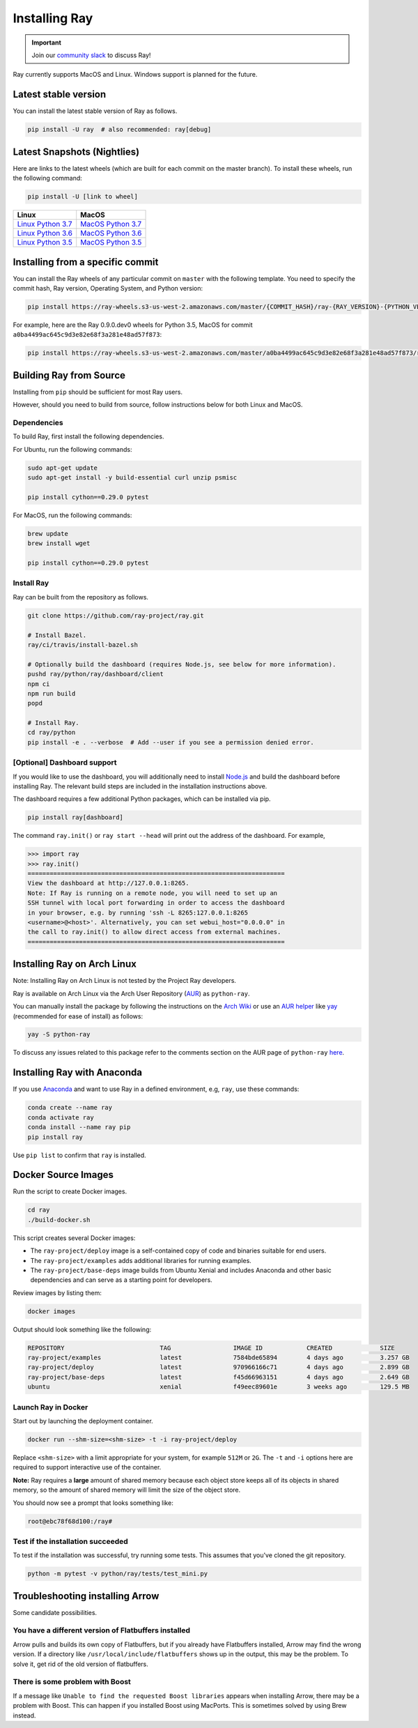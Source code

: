 Installing Ray
==============

.. important:: Join our `community slack <https://forms.gle/9TSdDYUgxYs8SA9e8>`_ to discuss Ray!

Ray currently supports MacOS and Linux. Windows support is planned for the future.

Latest stable version
---------------------

You can install the latest stable version of Ray as follows.

.. code-block:: bash

  pip install -U ray  # also recommended: ray[debug]


.. _install-nightlies:

Latest Snapshots (Nightlies)
----------------------------

Here are links to the latest wheels (which are built for each commit on the
master branch). To install these wheels, run the following command:

.. code-block:: bash

  pip install -U [link to wheel]


===================  ===================
       Linux                MacOS
===================  ===================
`Linux Python 3.7`_  `MacOS Python 3.7`_
`Linux Python 3.6`_  `MacOS Python 3.6`_
`Linux Python 3.5`_  `MacOS Python 3.5`_
===================  ===================


.. _`Linux Python 3.7`: https://s3-us-west-2.amazonaws.com/ray-wheels/latest/ray-0.9.0.dev0-cp37-cp37m-manylinux1_x86_64.whl
.. _`Linux Python 3.6`: https://s3-us-west-2.amazonaws.com/ray-wheels/latest/ray-0.9.0.dev0-cp36-cp36m-manylinux1_x86_64.whl
.. _`Linux Python 3.5`: https://s3-us-west-2.amazonaws.com/ray-wheels/latest/ray-0.9.0.dev0-cp35-cp35m-manylinux1_x86_64.whl
.. _`MacOS Python 3.7`: https://s3-us-west-2.amazonaws.com/ray-wheels/latest/ray-0.9.0.dev0-cp37-cp37m-macosx_10_13_intel.whl
.. _`MacOS Python 3.6`: https://s3-us-west-2.amazonaws.com/ray-wheels/latest/ray-0.9.0.dev0-cp36-cp36m-macosx_10_13_intel.whl
.. _`MacOS Python 3.5`: https://s3-us-west-2.amazonaws.com/ray-wheels/latest/ray-0.9.0.dev0-cp35-cp35m-macosx_10_13_intel.whl

Installing from a specific commit
---------------------------------

You can install the Ray wheels of any particular commit on ``master`` with the following template. You need to specify the commit hash, Ray version, Operating System, and Python version:

.. code-block:: bash

    pip install https://ray-wheels.s3-us-west-2.amazonaws.com/master/{COMMIT_HASH}/ray-{RAY_VERSION}-{PYTHON_VERSION}-{PYTHON_VERSION}m-{OS_VERSION}_intel.whl

For example, here are the Ray 0.9.0.dev0 wheels for Python 3.5, MacOS for commit ``a0ba4499ac645c9d3e82e68f3a281e48ad57f873``:

.. code-block:: bash

    pip install https://ray-wheels.s3-us-west-2.amazonaws.com/master/a0ba4499ac645c9d3e82e68f3a281e48ad57f873/ray-0.9.0.dev0-cp35-cp35m-macosx_10_13_intel.whl

Building Ray from Source
------------------------

Installing from ``pip`` should be sufficient for most Ray users.

However, should you need to build from source, follow instructions below for
both Linux and MacOS.

Dependencies
~~~~~~~~~~~~

To build Ray, first install the following dependencies.

For Ubuntu, run the following commands:

.. code-block:: bash

  sudo apt-get update
  sudo apt-get install -y build-essential curl unzip psmisc

  pip install cython==0.29.0 pytest

For MacOS, run the following commands:

.. code-block:: bash

  brew update
  brew install wget

  pip install cython==0.29.0 pytest


Install Ray
~~~~~~~~~~~

Ray can be built from the repository as follows.

.. code-block:: bash

  git clone https://github.com/ray-project/ray.git

  # Install Bazel.
  ray/ci/travis/install-bazel.sh

  # Optionally build the dashboard (requires Node.js, see below for more information).
  pushd ray/python/ray/dashboard/client
  npm ci
  npm run build
  popd

  # Install Ray.
  cd ray/python
  pip install -e . --verbose  # Add --user if you see a permission denied error.


[Optional] Dashboard support
~~~~~~~~~~~~~~~~~~~~~~~~~~~~

If you would like to use the dashboard, you will additionally need to install
`Node.js`_ and build the dashboard before installing Ray. The relevant build
steps are included in the installation instructions above.

.. _`Node.js`: https://nodejs.org/

The dashboard requires a few additional Python packages, which can be installed
via pip.

.. code-block:: bash

  pip install ray[dashboard]

The command ``ray.init()`` or ``ray start --head`` will print out the address of
the dashboard. For example,

.. code-block:: python

  >>> import ray
  >>> ray.init()
  ======================================================================
  View the dashboard at http://127.0.0.1:8265.
  Note: If Ray is running on a remote node, you will need to set up an
  SSH tunnel with local port forwarding in order to access the dashboard
  in your browser, e.g. by running 'ssh -L 8265:127.0.0.1:8265
  <username>@<host>'. Alternatively, you can set webui_host="0.0.0.0" in
  the call to ray.init() to allow direct access from external machines.
  ======================================================================



Installing Ray on Arch Linux
----------------------------

Note: Installing Ray on Arch Linux is not tested by the Project Ray developers.

Ray is available on Arch Linux via the Arch User Repository (`AUR`_) as
``python-ray``.

You can manually install the package by following the instructions on the
`Arch Wiki`_ or use an `AUR helper`_ like `yay`_ (recommended for ease of install)
as follows:

.. code-block:: bash

  yay -S python-ray

To discuss any issues related to this package refer to the comments section
on the AUR page of ``python-ray`` `here`_.

.. _`AUR`: https://wiki.archlinux.org/index.php/Arch_User_Repository
.. _`Arch Wiki`: https://wiki.archlinux.org/index.php/Arch_User_Repository#Installing_packages
.. _`AUR helper`: https://wiki.archlinux.org/index.php/Arch_User_Repository#Installing_packages
.. _`yay`: https://aur.archlinux.org/packages/yay
.. _`here`: https://aur.archlinux.org/packages/python-ray



Installing Ray with Anaconda
----------------------------

If you use `Anaconda`_ and want to use Ray in a defined environment, e.g, ``ray``, use these commands:

.. code-block:: bash

  conda create --name ray
  conda activate ray
  conda install --name ray pip
  pip install ray

Use ``pip list`` to confirm that ``ray`` is installed.

.. _`Anaconda`: https://www.anaconda.com/


Docker Source Images
--------------------

Run the script to create Docker images.

.. code-block:: bash

  cd ray
  ./build-docker.sh

This script creates several Docker images:

- The ``ray-project/deploy`` image is a self-contained copy of code and binaries
  suitable for end users.
- The ``ray-project/examples`` adds additional libraries for running examples.
- The ``ray-project/base-deps`` image builds from Ubuntu Xenial and includes
  Anaconda and other basic dependencies and can serve as a starting point for
  developers.

Review images by listing them:

.. code-block:: bash

  docker images

Output should look something like the following:

.. code-block:: bash

  REPOSITORY                          TAG                 IMAGE ID            CREATED             SIZE
  ray-project/examples                latest              7584bde65894        4 days ago          3.257 GB
  ray-project/deploy                  latest              970966166c71        4 days ago          2.899 GB
  ray-project/base-deps               latest              f45d66963151        4 days ago          2.649 GB
  ubuntu                              xenial              f49eec89601e        3 weeks ago         129.5 MB


Launch Ray in Docker
~~~~~~~~~~~~~~~~~~~~

Start out by launching the deployment container.

.. code-block:: bash

  docker run --shm-size=<shm-size> -t -i ray-project/deploy

Replace ``<shm-size>`` with a limit appropriate for your system, for example
``512M`` or ``2G``. The ``-t`` and ``-i`` options here are required to support
interactive use of the container.

**Note:** Ray requires a **large** amount of shared memory because each object
store keeps all of its objects in shared memory, so the amount of shared memory
will limit the size of the object store.

You should now see a prompt that looks something like:

.. code-block:: bash

  root@ebc78f68d100:/ray#

Test if the installation succeeded
~~~~~~~~~~~~~~~~~~~~~~~~~~~~~~~~~~

To test if the installation was successful, try running some tests. This assumes
that you've cloned the git repository.

.. code-block:: bash

  python -m pytest -v python/ray/tests/test_mini.py


Troubleshooting installing Arrow
--------------------------------

Some candidate possibilities.

You have a different version of Flatbuffers installed
~~~~~~~~~~~~~~~~~~~~~~~~~~~~~~~~~~~~~~~~~~~~~~~~~~~~~

Arrow pulls and builds its own copy of Flatbuffers, but if you already have
Flatbuffers installed, Arrow may find the wrong version. If a directory like
``/usr/local/include/flatbuffers`` shows up in the output, this may be the
problem. To solve it, get rid of the old version of flatbuffers.

There is some problem with Boost
~~~~~~~~~~~~~~~~~~~~~~~~~~~~~~~~

If a message like ``Unable to find the requested Boost libraries`` appears when
installing Arrow, there may be a problem with Boost. This can happen if you
installed Boost using MacPorts. This is sometimes solved by using Brew instead.
